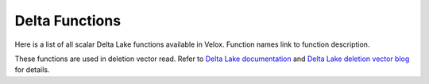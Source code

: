 *****************
Delta Functions
*****************

Here is a list of all scalar Delta Lake functions available in Velox.
Function names link to function description.

These functions are used in deletion vector read.
Refer to `Delta Lake documentation <https://docs.delta.io/delta-deletion-vectors/#_top>`_ and `Delta Lake deletion vector blog <https://delta.io/blog/2023-07-05-deletion-vectors/>`_ for details.

.. delta:function:: bitmap_array_contains(bitmap_array: varbinary, input: bigint) -> r: bool

    Returns true if the input value is found in the bitmap array, false otherwise.
